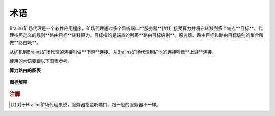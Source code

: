 
.. raw:: html

    <script>
      window.fwSettings={
      'widget_id':77000003511
      };
      !function(){if("function"!=typeof window.FreshworksWidget){var n=function(){n.q.push(arguments)};n.q=[],window.FreshworksWidget=n}}()
    </script>
    <script type='text/javascript' src='https://euc-widget.freshworks.com/widgets/77000003511.js' async defer></script>

###########
术语
###########

.. contents::
  :local:
  :depth: 2

Braiins矿场代理是一个软件应用程序，矿场代理通过多个监听端口**服务器**[#f1]_接受算力并将它转移到多个端点**目标**。代理按照定义的规则**路由目标**转移算力。目标指的是端点的列表**路由目标级别**。服务器、路由目标和路由目标级别的集合叫做**路由域**。

从矿机到Braiins矿场代理的连接叫做**下游**连接。从Braiins矿场代理到矿池的连接叫做**上游**连接。

使用的术语要跟以下图表参考。

**算力路由的图表**

  .. |pic1| image:: ../_static/routing_diagram.png
      :width: 100%
      :alt: Routing Diagram

  |pic1|

**图标解释**

  .. |pic2| image:: ../_static/diagram_interpretation.png
      :width: 100%
      :alt: Diagram Interpretation

  |pic2|


.. rubric:: 注脚

.. [#f1] 对于Braiins矿场代理来说，服务器指监听端口，跟一般的服务器不一样。
